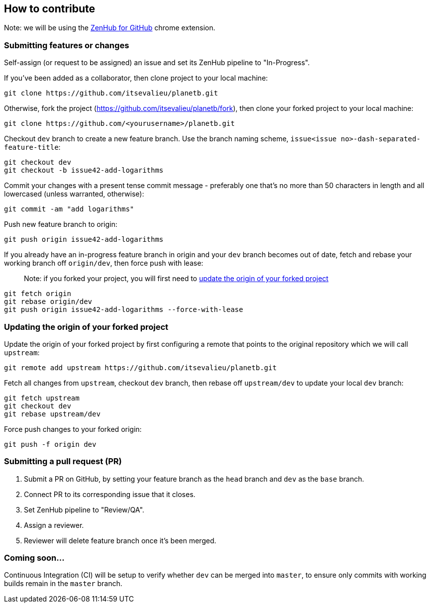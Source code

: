 [[how-to-contribute]]
How to contribute
-----------------

Note: we will be using the
https://chrome.google.com/webstore/detail/zenhub-for-github/ogcgkffhplmphkaahpmffcafajaocjbd?hl=en-US[ZenHub
for GitHub] chrome extension.

[[submitting-features-or-changes]]
Submitting features or changes
~~~~~~~~~~~~~~~~~~~~~~~~~~~~~~

Self-assign (or request to be assigned) an issue and set its ZenHub
pipeline to "In-Progress".

If you've been added as a collaborator, then clone project to your local
machine:

....
git clone https://github.com/itsevalieu/planetb.git
....

Otherwise, fork the project
(https://github.com/itsevalieu/planetb/fork), then clone your forked
project to your local machine:

....
git clone https://github.com/<yourusername>/planetb.git
....

Checkout `dev` branch to create a new feature branch. Use the branch
naming scheme, `issue<issue no>-dash-separated-feature-title`:

....
git checkout dev
git checkout -b issue42-add-logarithms
....

Commit your changes with a present tense commit message - preferably one
that's no more than 50 characters in length and all lowercased (unless
warranted, otherwise):

....
git commit -am "add logarithms"
....

Push new feature branch to origin:

....
git push origin issue42-add-logarithms
....

If you already have an in-progress feature branch in origin and your
`dev` branch becomes out of date, fetch and rebase your working branch
off `origin/dev`, then force push with lease:

___________________________________________________________________________________________________________________________________________________
Note: if you forked your project, you will first need to
link:#Updating-the-origin-of-your-forked-project[update the origin of
your forked project]
___________________________________________________________________________________________________________________________________________________

....
git fetch origin
git rebase origin/dev
git push origin issue42-add-logarithms --force-with-lease
....

[[updating-the-origin-of-your-forked-project]]
Updating the origin of your forked project
~~~~~~~~~~~~~~~~~~~~~~~~~~~~~~~~~~~~~~~~~~

Update the origin of your forked project by first configuring a remote
that points to the original repository which we will call `upstream`:

....
git remote add upstream https://github.com/itsevalieu/planetb.git
....

Fetch all changes from `upstream`, checkout `dev` branch, then rebase
off `upstream/dev` to update your local `dev` branch:

....
git fetch upstream
git checkout dev
git rebase upstream/dev
....

Force push changes to your forked origin:

....
git push -f origin dev
....

[[submitting-a-pull-request-pr]]
Submitting a pull request (PR)
~~~~~~~~~~~~~~~~~~~~~~~~~~~~~~

1.  Submit a PR on GitHub, by setting your feature branch as the `head`
branch and `dev` as the `base` branch.
2.  Connect PR to its corresponding issue that it closes.
3.  Set ZenHub pipeline to "Review/QA".
4.  Assign a reviewer.
5.  Reviewer will delete feature branch once it's been merged.

[[coming-soon...]]
Coming soon...
~~~~~~~~~~~~~~

Continuous Integration (CI) will be setup to verify whether `dev` can be
merged into `master`, to ensure only commits with working builds remain
in the `master` branch.
